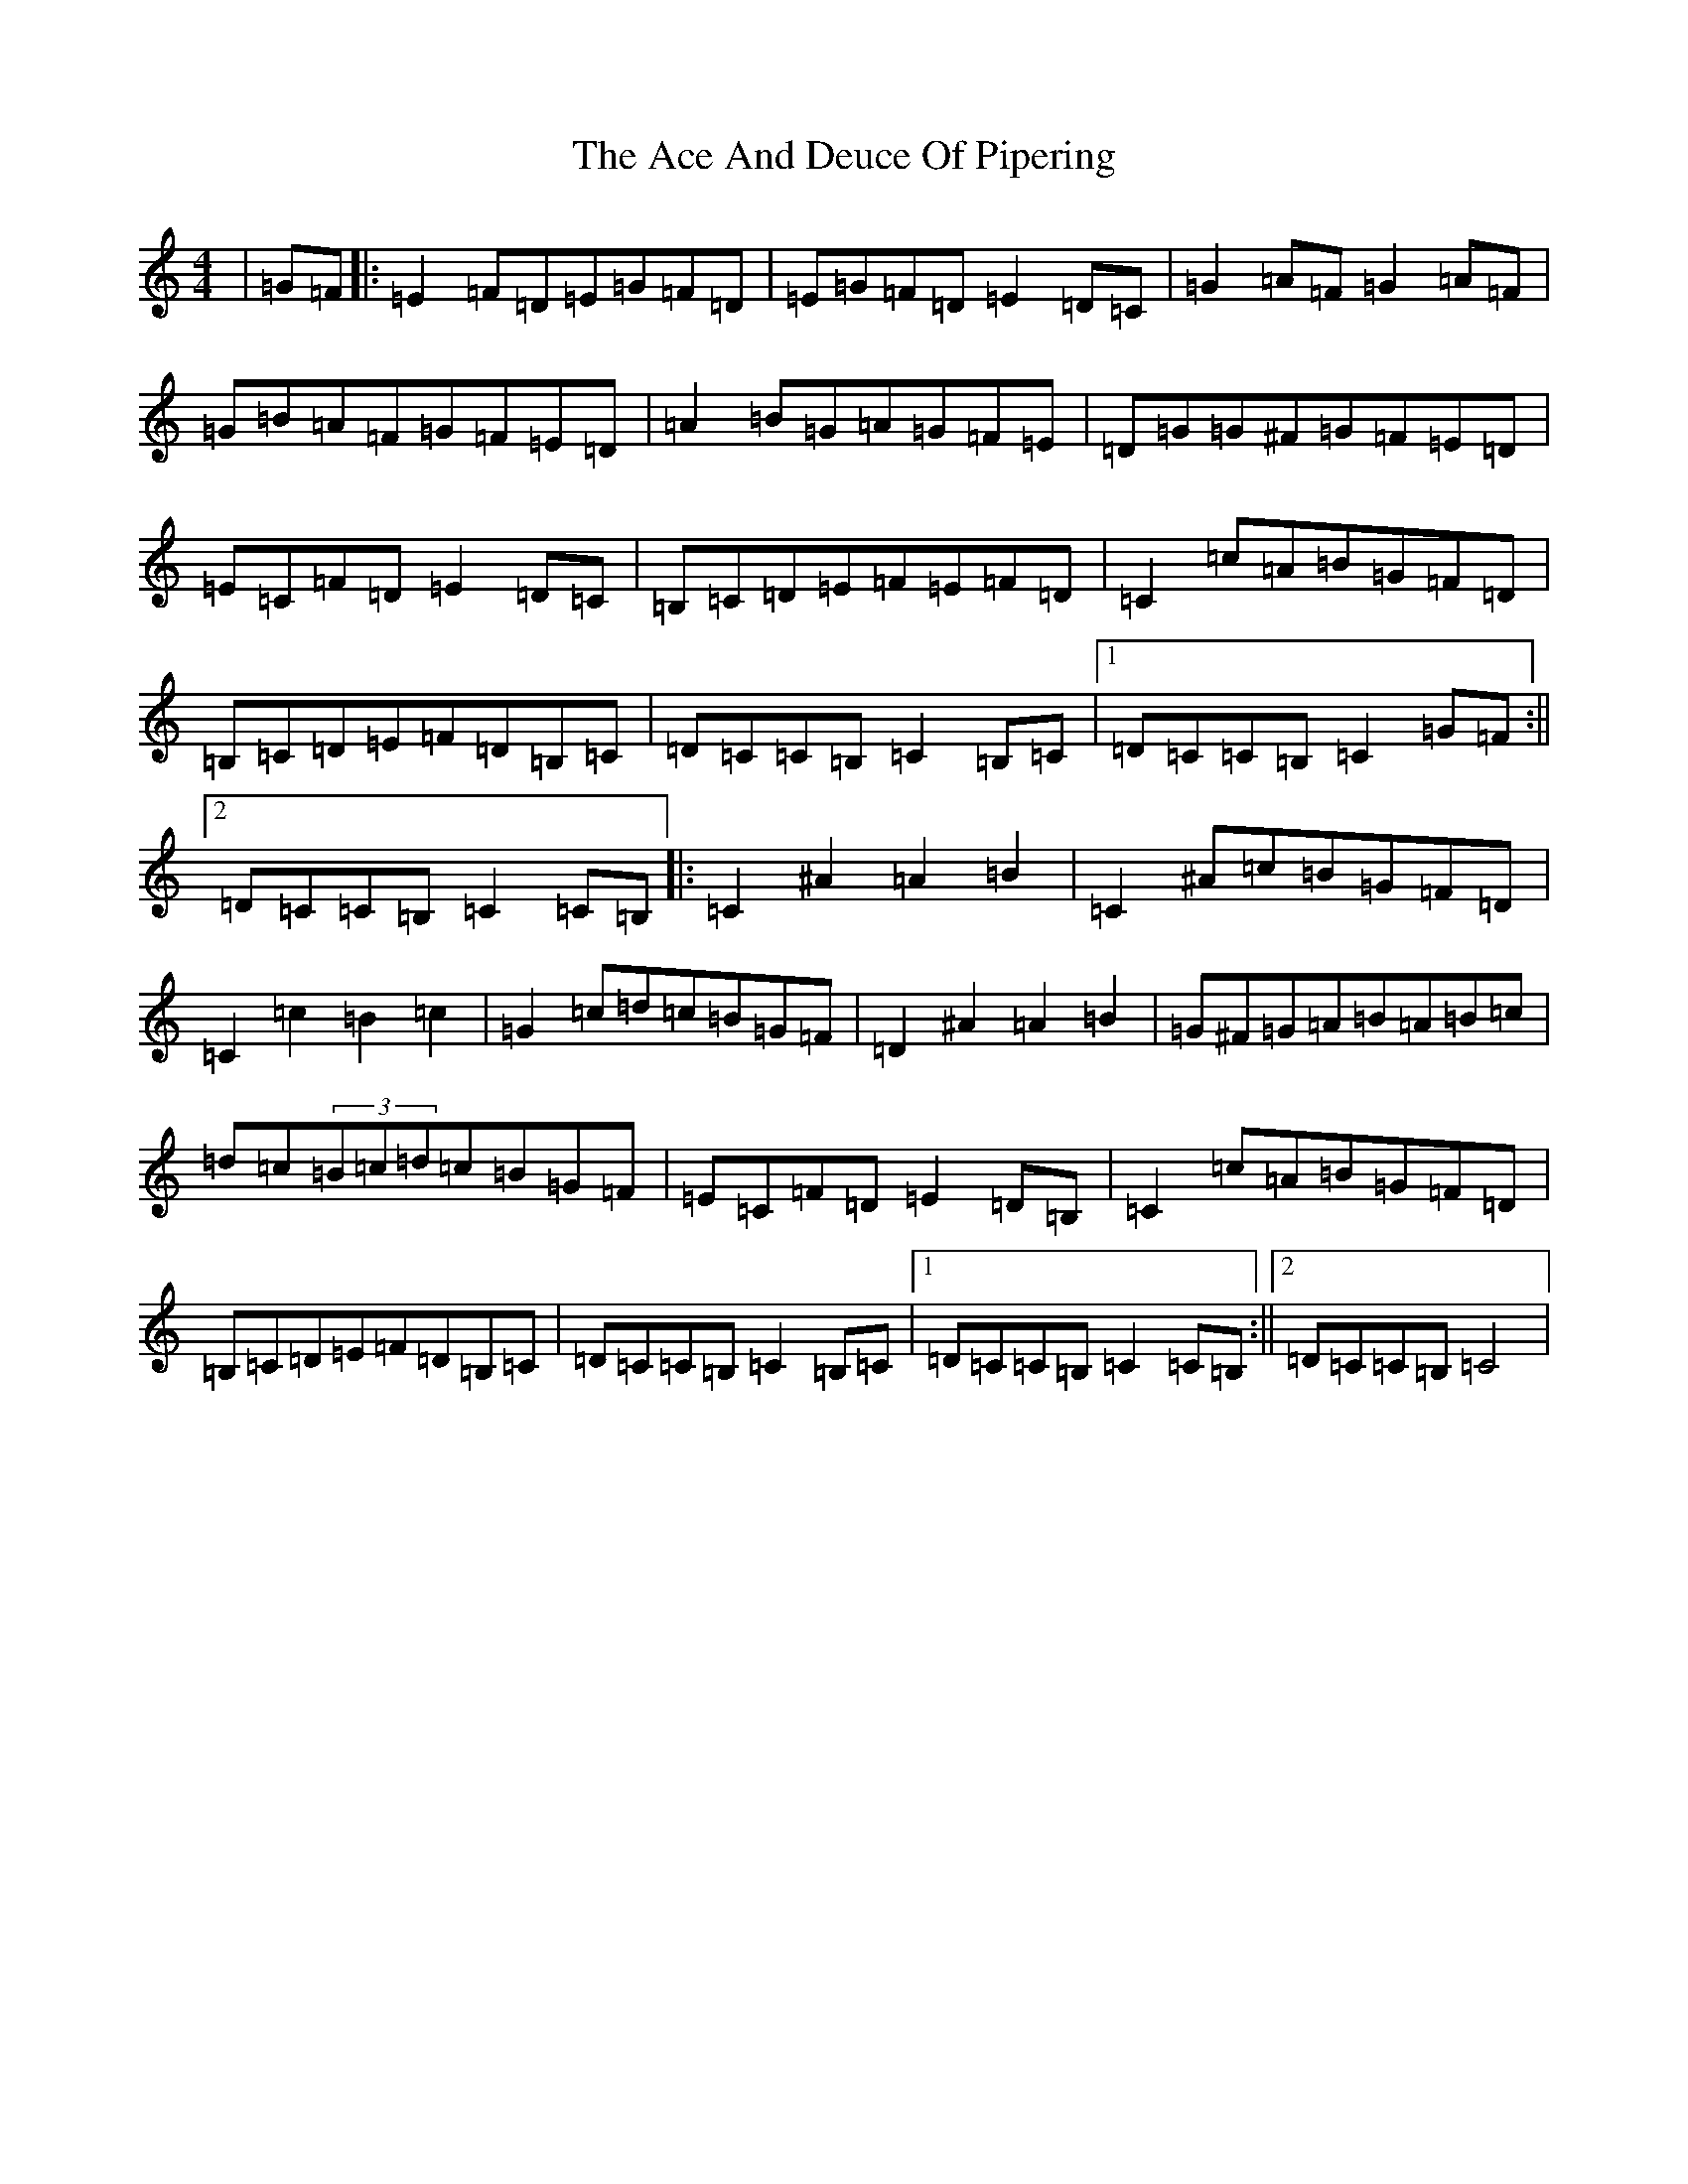 X: 288
T: Ace And Deuce Of Pipering, The
S: https://thesession.org/tunes/1107#setting1107
R: hornpipe
M:4/4
L:1/8
K: C Major
|=G=F|:=E2=F=D=E=G=F=D|=E=G=F=D=E2=D=C|=G2=A=F=G2=A=F|=G=B=A=F=G=F=E=D|=A2=B=G=A=G=F=E|=D=G=G^F=G=F=E=D|=E=C=F=D=E2=D=C|=B,=C=D=E=F=E=F=D|=C2=c=A=B=G=F=D|=B,=C=D=E=F=D=B,=C|=D=C=C=B,=C2=B,=C|1=D=C=C=B,=C2=G=F:||2=D=C=C=B,=C2=C=B,|:=C2^A2=A2=B2|=C2^A=c=B=G=F=D|=C2=c2=B2=c2|=G2=c=d=c=B=G=F|=D2^A2=A2=B2|=G^F=G=A=B=A=B=c|=d=c(3=B=c=d=c=B=G=F|=E=C=F=D=E2=D=B,|=C2=c=A=B=G=F=D|=B,=C=D=E=F=D=B,=C|=D=C=C=B,=C2=B,=C|1=D=C=C=B,=C2=C=B,:||2=D=C=C=B,=C4|